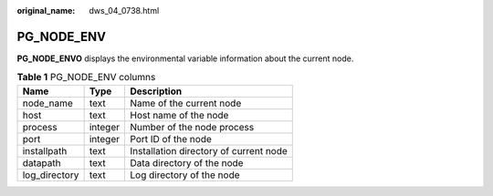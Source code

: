 :original_name: dws_04_0738.html

.. _dws_04_0738:

PG_NODE_ENV
===========

**PG_NODE_ENVO** displays the environmental variable information about the current node.

.. table:: **Table 1** PG_NODE_ENV columns

   ============= ======= ======================================
   Name          Type    Description
   ============= ======= ======================================
   node_name     text    Name of the current node
   host          text    Host name of the node
   process       integer Number of the node process
   port          integer Port ID of the node
   installpath   text    Installation directory of current node
   datapath      text    Data directory of the node
   log_directory text    Log directory of the node
   ============= ======= ======================================
